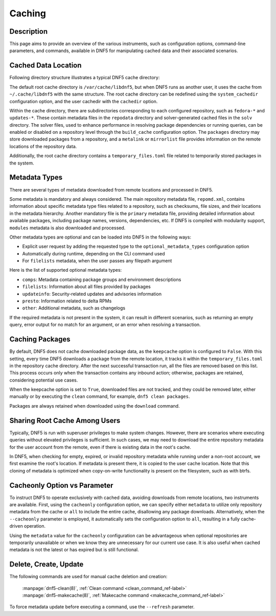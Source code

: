 ..
    Copyright Contributors to the DNF5 project.
    Copyright Contributors to the libdnf project.
    SPDX-License-Identifier: GPL-2.0-or-later

    This file is part of libdnf: https://github.com/rpm-software-management/libdnf/

    Libdnf is free software: you can redistribute it and/or modify
    it under the terms of the GNU General Public License as published by
    the Free Software Foundation, either version 2 of the License, or
    (at your option) any later version.

    Libdnf is distributed in the hope that it will be useful,
    but WITHOUT ANY WARRANTY; without even the implied warranty of
    MERCHANTABILITY or FITNESS FOR A PARTICULAR PURPOSE.  See the
    GNU General Public License for more details.

    You should have received a copy of the GNU General Public License
    along with libdnf.  If not, see <https://www.gnu.org/licenses/>.

..
    TODO(jkolarik): Add link to modularity in "What are the metadata types" when the page exists
    TODO(jkolarik): Add link to dnf5.conf options when the page exists


.. _caching_misc_ref-label:

########
 Caching
########


Description
===========

This page aims to provide an overview of the various instruments, such as configuration options,
command-line parameters, and commands, available in DNF5 for manipulating cached data and
their associated scenarios.


Cached Data Location
====================

Following directory structure illustrates a typical DNF5 cache directory:

.. code-block:: bash
    :linenos:

    /var/cache/libdnf5/
    ├── fedora-*
    │   ├── metalink.xml
    │   ├── repodata
    │   │   ├── *-comps-Everything.x86_64.xml
    │   │   ├── *-primary.xml.zck
    │   │   └── repomd.xml
    │   └── solv
    │       ├── fedora-group.solvx
    │       └── fedora.solv
    ├── temporary_files.toml
    └── updates-*
        ├── metalink.xml
        ├── packages
        │   └── bash-5.2.21-1.fc38.x86_64.rpm
        ├── repodata
        │   ├── *-primary.xml.zck
        │   ├── *-updateinfo.xml.zck
        │   ├── *-comps-Everything.x86_64.xml.gz
        │   └── repomd.xml
        └── solv
            ├── updates-group.solvx
            ├── updates-updateinfo.solvx
            └── updates.solv

The default root cache directory is ``/var/cache/libdnf5``, but when DNF5 runs as another user,
it uses the cache from ``~/.cache/libdnf5`` with the same structure. The root cache
directory can be redefined using the ``system_cachedir`` configuration option, and the user
cachedir with the ``cachedir`` option.

Within the cache directory, there are subdirectories corresponding to each configured repository,
such as ``fedora-*`` and ``updates-*``. These contain metadata files in the ``repodata`` directory
and solver-generated cached files in the ``solv`` directory. The solver files, used to enhance
performance in resolving package dependencies or running queries, can be enabled or disabled on
a repository level through the ``build_cache`` configuration option. The ``packages`` directory
may store downloaded packages from a repository, and a ``metalink`` or ``mirrorlist`` file provides
information on the remote locations of the repository data.

Additionally, the root cache directory contains a ``temporary_files.toml`` file related to
temporarily stored packages in the system.


Metadata Types
==============

There are several types of metadata downloaded from remote locations and processed in DNF5.

Some metadata is mandatory and always considered. The main repository metadata file, ``repomd.xml``,
contains information about specific metadata type files related to a repository, such as checksums,
file sizes, and their locations in the metadata hierarchy. Another mandatory file is the ``primary``
metadata file, providing detailed information about available packages, including package names,
versions, dependencies, etc. If DNF5 is compiled with modularity support, ``modules`` metadata is
also downloaded and processed.

Other metadata types are optional and can be loaded into DNF5 in the following ways:

* Explicit user request by adding the requested type to the ``optional_metadata_types`` configuration option
* Automatically during runtime, depending on the CLI command used
* For ``filelists`` metadata, when the user passes any filepath argument

Here is the list of supported optional metadata types:

* ``comps``: Metadata containing package groups and environment descriptions
* ``filelists``: Information about all files provided by packages
* ``updateinfo``: Security-related updates and advisories information
* ``presto``: Information related to delta RPMs
* ``other``: Additional metadata, such as changelogs

If the required metadata is not present in the system, it can result in different scenarios,
such as returning an empty query, error output for no match for an argument, or an error when
resolving a transaction.

.. _caching_packages_ref-label:

Caching Packages
================

By default, DNF5 does not cache downloaded package data, as the ``keepcache`` option is configured
to ``False``. With this setting, every time DNF5 downloads a package from the remote location,
it tracks it within the ``temporary_files.toml`` in the repository cache directory. After the next
successful transaction run, all the files are removed based on this list. This process occurs only
when the transaction contains any inbound action; otherwise, packages are retained, considering
potential use cases.

When the keepcache option is set to ``True``, downloaded files are not tracked, and they could be
removed later, either manually or by executing the ``clean`` command, for example,
``dnf5 clean packages``.

Packages are always retained when downloaded using the ``download`` command.


Sharing Root Cache Among Users
==============================

Typically, DNF5 is run with superuser privileges to make system changes. However, there are
scenarios where executing queries without elevated privileges is sufficient. In such cases,
we may need to download the entire repository metadata for the user account from the remote,
even if there is existing data in the root's cache.

In DNF5, when checking for empty, expired, or invalid repository metadata while running under
a non-root account, we first examine the root's location. If metadata is present there, it is
copied to the user cache location. Note that this cloning of metadata is optimized when
copy-on-write functionality is present on the filesystem, such as with btrfs.


Cacheonly Option vs Parameter
=============================

To instruct DNF5 to operate exclusively with cached data, avoiding downloads from remote locations,
two instruments are available. First, using the ``cacheonly`` configuration option, we can specify
either ``metadata`` to utilize only repository metadata from the cache or ``all`` to include
the entire cache, disallowing any package downloads. Alternatively, when the ``--cacheonly``
parameter is employed, it automatically sets the configuration option to ``all``, resulting
in a fully cache-driven operation.

Using the ``metadata`` value for the ``cacheonly`` configuration can be advantageous when optional
repositories are temporarily unavailable or when we know they are unnecessary for our current
use case. It is also useful when cached metadata is not the latest or has expired but is still
functional.


Delete, Create, Update
======================

The following commands are used for manual cache deletion and creation:

    | :manpage:`dnf5-clean(8)`, :ref:`Clean command <clean_command_ref-label>`
    | :manpage:`dnf5-makecache(8)`, :ref:`Makecache command <makecache_command_ref-label>`

To force metadata update before executing a command, use the ``--refresh`` parameter.

